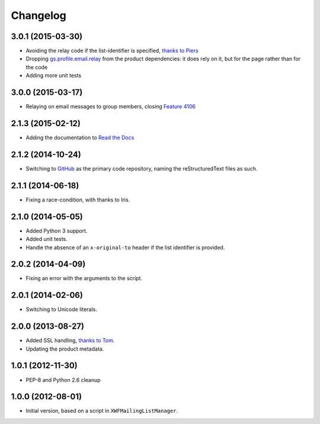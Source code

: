 Changelog
=========

3.0.1 (2015-03-30)
------------------

* Avoiding the relay code if the list-identifier is specified,
  `thanks to Piers`_
* Dropping `gs.profile.email.relay`_ from the product
  dependencies: it does rely on it, but for the page rather than
  for the code
* Adding more unit tests

.. _`thanks to Piers`:
   http://groupserver.org/r/post/7KTJlimsOi1l8sKLiPsD3P
.. _gs.profile.email.relay:
   https://github.com/groupserver/gs.profile.email.relay

3.0.0 (2015-03-17)
------------------

* Relaying on email messages to group members, closing `Feature
  4106`_

.. _Feature 4106: https://redmine.iopen.net/issues/4106

2.1.3 (2015-02-12)
------------------

* Adding the documentation to `Read the Docs`_

.. _Read the Docs: 

2.1.2 (2014-10-24)
------------------

* Switching to GitHub_ as the primary code repository, naming the
  reStructuredText files as such.

.. _GitHub: https://github.com/groupserver/gs.group.messages.add.smtp2gs

2.1.1 (2014-06-18)
------------------

* Fixing a race-condition, with thanks to Iris.

2.1.0 (2014-05-05)
------------------

* Added Python 3 support.
* Added unit tests.
* Handle the absence of an ``x-original-to`` header if the list
  identifier is provided.

2.0.2 (2014-04-09)
------------------

* Fixing an error with the arguments to the script.

2.0.1 (2014-02-06)
------------------

* Switching to Unicode literals.

2.0.0 (2013-08-27)
------------------

* Added SSL handling, `thanks to Tom.
  <http://groupserver.org/r/pos t/5tGuPa4ul9W9CN8dkVaZ2>`_
* Updating the product metadata.

1.0.1 (2012-11-30)
------------------

* PEP-8 and Python 2.6 cleanup

1.0.0 (2012-08-01)
------------------

* Initial version, based on a script in
  ``XWFMailingListManager``.

..  LocalWords:  Changelog GitHub
